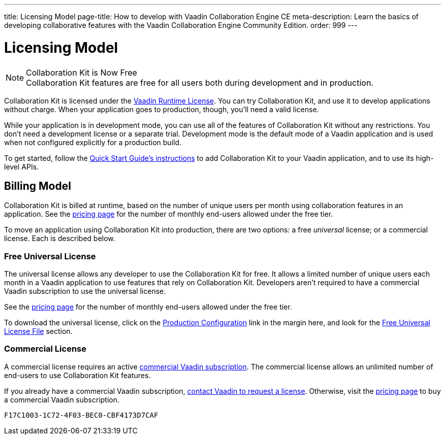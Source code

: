 ---
title: Licensing Model
page-title: How to develop with Vaadin Collaboration Engine CE
meta-description: Learn the basics of developing collaborative features with the Vaadin Collaboration Engine Community Edition.
order: 999
---


[[ce.developing]]
= [deprecated:com.vaadin:vaadin@V24.5]#Licensing Model#

.[since:com.vaadin:vaadin@V24.5]#Collaboration Kit is Now Free#
[NOTE]
Collaboration Kit features are free for all users both during development and in production.

Collaboration Kit is licensed under the https://vaadin.com/commercial-license-and-service-terms[Vaadin Runtime License]. You can try Collaboration Kit, and use it to develop applications without charge. When your application goes to production, though, you'll need a valid license.

While your application is in development mode, you can use all of the features of Collaboration Kit without any restrictions. You don't need a development license or a separate trial. Development mode is the default mode of a Vaadin application and is used when not configured explicitly for a production build.

To get started, follow the <<tutorial#,Quick Start Guide's instructions>> to add Collaboration Kit to your Vaadin application, and to use its high-level APIs.


[[ce.developing.billing-model]]
== Billing Model

Collaboration Kit is billed at runtime, based on the number of unique users per month using collaboration features in an application. See the https://vaadin.com/pricing[pricing page] for the number of monthly end-users allowed under the free tier.

To move an application using Collaboration Kit into production, there are two options: a free _universal_ license; or a commercial license. Each is described below.


[[ce.developing.free-universal-license]]
=== Free Universal License

The universal license allows any developer to use the Collaboration Kit for free. It allows a limited number of unique users each month in a Vaadin application to use features that rely on Collaboration Kit. Developers aren't required to have a commercial Vaadin subscription to use the universal license.

See the https://vaadin.com/pricing[pricing page] for the number of monthly end-users allowed under the free tier.

To download the universal license, click on the <<going-to-production#, Production Configuration>> link in the margin here, and look for the <<going-to-production#ce.production.obtain-universal-license, Free Universal License File>> section.


[[ce.developing.paid-commercial-license]]
=== Commercial License

A commercial license requires an active https://vaadin.com/pricing[commercial Vaadin subscription]. The commercial license allows an unlimited number of end-users to use Collaboration Kit features.

If you already have a commercial Vaadin subscription, https://vaadin.com/collaboration#contact-us[contact Vaadin to request a license]. Otherwise, visit the https://vaadin.com/pricing[pricing page] to buy a commercial Vaadin subscription.


[discussion-id]`F17C1003-1C72-4F03-BEC0-CBF4173D7CAF`
